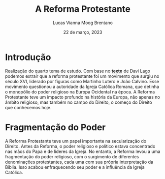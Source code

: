 #+TITLE: A Reforma Protestante
#+AUTHOR: Lucas Vianna Moog Brentano

#+LaTeX_CLASS: article
#+LaTeX_CLASS_OPTIONS: [letterpaper]
# Disables table of contents
#+OPTIONS: toc:nil num:nil
#+date: 22 de março, 2023


* Introdução
Realização do quarto tema de estudo. Com base no *[[https://estadodaarte.estadao.com.br/a-reforma-protestante-e-a-genese-do-direito-moderno/][texto]]* de Davi Lago podemos extrair que a reforma protestante foi um movimento que surgiu no século XVI, liderado por figuras como Martinho Lutero e João Calvino. Esse movimento questionou a autoridade da Igreja Católica Romana, que detinha o monopólio do poder religioso na Europa Ocidental na época. A Reforma Protestante teve um impacto profundo na história da Europa, não apenas no âmbito religioso, mas também no campo do Direito, o começo do Direito que conhecemos hoje.

* Fragmentação do Poder
A Reforma Protestante teve um papel importante na secularização do Direito. Antes da Reforma, o poder religioso e político estava concentrado nas mãos do Papa e de líderes da Igreja. No entanto, a Reforma levou a uma fragmentação do poder religioso, com o surgimento de diferentes denominações protestantes, cada uma com sua própria interpretação da Bíblia. Isso acabou enfraquecendo seu poder e a influência da Igreja Católica.
